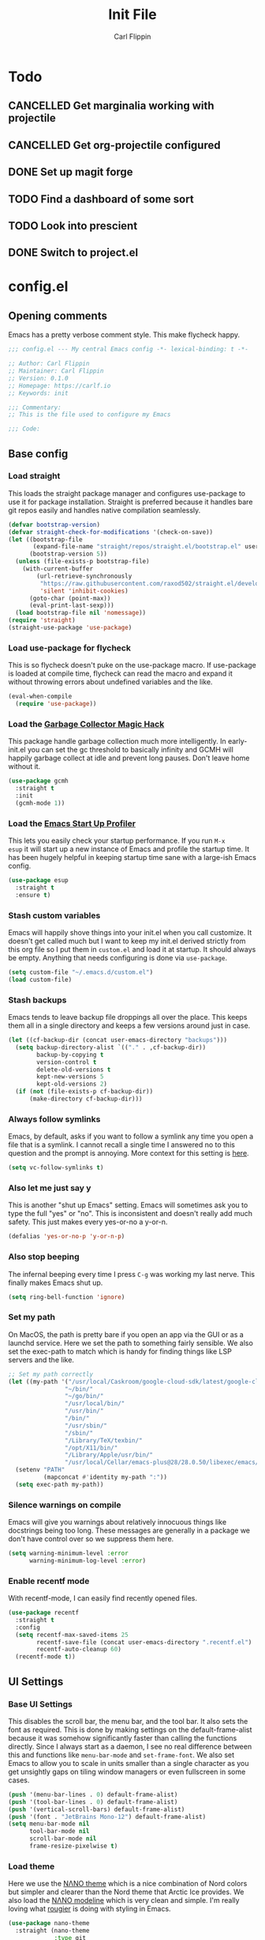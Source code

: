 #+title: Init File
#+author: Carl Flippin
#+startup: show2levels
* Todo
** CANCELLED Get marginalia working with projectile
:LOGBOOK:
- State "CANCELLED"  from "TODO"       [2021-10-15 Fri 15:33] \\
  Gave up. Projectile doesn't play nice.
:END:
** CANCELLED Get org-projectile configured
:LOGBOOK:
- State "CANCELLED"  from "TODO"       [2021-10-18 Mon 10:42] \\
  Ditched projectile so this is moot
:END:
** DONE Set up magit forge
:LOGBOOK:
- State "DONE"       from "TODO"       [2021-10-18 Mon 15:06] \\
  Got it working for github and ghosthub
:END:
** TODO Find a dashboard of some sort
** TODO Look into prescient
** DONE Switch to project.el
:LOGBOOK:
- State "DONE"       from "TODO"       [2021-10-15 Fri 15:56] \\
  Working fine for my purposes.
:END:
* config.el
** Opening comments
Emacs has a pretty verbose comment style. This make flycheck happy.
#+begin_src emacs-lisp :tangle yes
  ;;; config.el --- My central Emacs config -*- lexical-binding: t -*-

  ;; Author: Carl Flippin
  ;; Maintainer: Carl Flippin
  ;; Version: 0.1.0
  ;; Homepage: https://carlf.io
  ;; Keywords: init

  ;;; Commentary:
  ;; This is the file used to configure my Emacs

  ;;; Code:
#+end_src
** Base config
*** Load straight
This loads the straight package manager and configures use-package to
use it for package installation. Straight is preferred because it
handles bare git repos easily and handles native compilation
seamlessly.
#+begin_src emacs-lisp :tangle yes
  (defvar bootstrap-version)
  (defvar straight-check-for-modifications '(check-on-save))
  (let ((bootstrap-file
         (expand-file-name "straight/repos/straight.el/bootstrap.el" user-emacs-directory))
        (bootstrap-version 5))
    (unless (file-exists-p bootstrap-file)
      (with-current-buffer
          (url-retrieve-synchronously
           "https://raw.githubusercontent.com/raxod502/straight.el/develop/install.el"
           'silent 'inhibit-cookies)
        (goto-char (point-max))
        (eval-print-last-sexp)))
    (load bootstrap-file nil 'nomessage))
  (require 'straight)
  (straight-use-package 'use-package)
#+end_src
*** Load use-package for flycheck
This is so flycheck doesn't puke on the use-package macro. If
use-package is loaded at compile time, flycheck can read the macro and
expand it without throwing errors about undefined variables and the
like.
#+begin_src emacs-lisp :tangle yes
  (eval-when-compile
    (require 'use-package))
#+end_src
*** Load the [[https://gitlab.com/koral/gcmh][Garbage Collector Magic Hack]]
This package handle garbage collection much more intelligently. In
early-init.el you can set the gc threshold to basically infinity and
GCMH will happily garbage collect at idle and prevent long
pauses. Don't leave home without it.
#+begin_src emacs-lisp :tangle yes
  (use-package gcmh
    :straight t
    :init
    (gcmh-mode 1))
#+end_src
*** Load the [[https://github.com/jschaf/esup][Emacs Start Up Profiler]]
This lets you easily check your startup performance. If you run =M-x
esup= it will start up a new instance of Emacs and profile the startup
time. It has been hugely helpful in keeping startup time sane with a
large-ish Emacs config.
#+begin_src emacs-lisp :tangle yes
  (use-package esup
    :straight t
    :ensure t)
#+end_src
*** Stash custom variables
Emacs will happily shove things into your init.el when you call
customize. It doesn't get called much but I want to keep my init.el
derived strictly from this org file so I put them in =custom.el= and
load it at startup. It should always be empty. Anything that needs
configuring is done via =use-package=.
#+begin_src emacs-lisp :tangle yes
  (setq custom-file "~/.emacs.d/custom.el")
  (load custom-file)
#+end_src
*** Stash backups
Emacs tends to leave backup file droppings all over the place. This
keeps them all in a single directory and keeps a few versions around
just in case.
#+begin_src emacs-lisp :tangle yes
  (let ((cf-backup-dir (concat user-emacs-directory "backups")))
    (setq backup-directory-alist `(("." . ,cf-backup-dir))
          backup-by-copying t
          version-control t
          delete-old-versions t
          kept-new-versions 5
          kept-old-versions 2)
    (if (not (file-exists-p cf-backup-dir))
        (make-directory cf-backup-dir)))
#+end_src
*** Always follow symlinks
Emacs, by default, asks if you want to follow a symlink any time you
open a file that is a symlink. I cannot recall a single time I
answered no to this question and the prompt is annoying. More context
for this setting is [[https://www.gnu.org/software/emacs/manual/html_node/emacs/General-VC-Options.html][here]].
#+begin_src emacs-lisp :tangle yes
  (setq vc-follow-symlinks t)
#+end_src
*** Also let me just say y
This is another "shut up Emacs" setting. Emacs will sometimes ask you
to type the full "yes" or "no". This is inconsistent and doesn't
really add much safety. This just makes every yes-or-no a y-or-n.
#+begin_src emacs-lisp :tangle yes
  (defalias 'yes-or-no-p 'y-or-n-p)
#+end_src
*** Also stop beeping
The infernal beeping every time I press =C-g= was working my last
nerve. This finally makes Emacs shut up.
#+begin_src emacs-lisp :tangle yes
  (setq ring-bell-function 'ignore)
#+end_src
*** Set my path
On MacOS, the path is pretty bare if you open an app via the GUI or as
a launchd service. Here we set the path to something fairly
sensible. We also set the exec-path to match which is handy for
finding things like LSP servers and the like.
#+begin_src emacs-lisp :tangle yes
  ;; Set my path correctly
  (let ((my-path '("/usr/local/Caskroom/google-cloud-sdk/latest/google-cloud-sdk/bin/"
                  "~/bin/"
                  "~/go/bin/"
                  "/usr/local/bin/"
                  "/usr/bin/"
                  "/bin/"
                  "/usr/sbin/"
                  "/sbin/"
                  "/Library/TeX/texbin/"
                  "/opt/X11/bin/"
                  "/Library/Apple/usr/bin/"
                  "/usr/local/Cellar/emacs-plus@28/28.0.50/libexec/emacs/28.0.60/x86_64-apple-darwin20.6.0/")))
    (setenv "PATH"
            (mapconcat #'identity my-path ":"))
    (setq exec-path my-path))
#+end_src
*** Silence warnings on compile
Emacs will give you warnings about relatively innocuous things like
docstrings being too long. These messages are generally in a package
we don't have control over so we suppress them here.
#+begin_src emacs-lisp :tangle yes
  (setq warning-minimum-level :error
        warning-minimum-log-level :error)
#+end_src
*** Enable recentf mode
With recentf-mode, I can easily find recently opened files.
#+begin_src emacs-lisp :tangle yes
  (use-package recentf
    :straight t
    :config
    (setq recentf-max-saved-items 25
          recentf-save-file (concat user-emacs-directory ".recentf.el")
          recentf-auto-cleanup 60)
    (recentf-mode t))
#+end_src
** UI Settings
*** Base UI Settings
This disables the scroll bar, the menu bar, and the tool bar. It also
sets the font as required. This is done by making settings on the
default-frame-alist because it was somehow significantly faster than
calling the functions directly. Since I always start as a daemon, I
see no real difference between this and functions like =menu-bar-mode=
and =set-frame-font=. We also set Emacs to allow you to scale in units
smaller than a single character as you get unsightly gaps on tiling
window managers or even fullscreen in some cases.
#+begin_src emacs-lisp :tangle yes
  (push '(menu-bar-lines . 0) default-frame-alist)
  (push '(tool-bar-lines . 0) default-frame-alist)
  (push '(vertical-scroll-bars) default-frame-alist)
  (push '(font . "JetBrains Mono-12") default-frame-alist)
  (setq menu-bar-mode nil
        tool-bar-mode nil
        scroll-bar-mode nil
        frame-resize-pixelwise t)
#+end_src
*** Load theme
Here we use the [[https://github.com/rougier/nano-theme][NΛNO theme]] which is a nice combination of Nord colors
but simpler and clearer than the Nord theme that Arctic Ice
provides. We also load the [[https://github.com/rougier/nano-modeline/][NΛNO modeline]] which is very clean and
simple. I'm really loving what [[https://github.com/rougier][rougier]] is doing with styling in Emacs.
#+begin_src emacs-lisp :tangle yes
  (use-package nano-theme
    :straight (nano-theme
               :type git
               :host github
               :repo "rougier/nano-theme")
    :config
    (nano-dark))
  (use-package nano-modeline
    :straight (nano-modeline
               :type git
               :host github
               :repo "rougier/nano-modeline")
    :custom
    (nano-modeline-position 'bottom)
    :config
    (nano-modeline-mode))
#+end_src
*** Handle theme in daemon mode
I have found that most themes have a problem when opening an initial
frame when started in daemon mode. I've seen some indications that
this might be a problem with the theme but I like the theme enough
that I'm willing to accept this jank to make it work.
#+begin_src emacs-lisp :tangle yes
  (if (daemonp)
      (add-hook 'after-make-frame-functions
                (lambda (frame)
                  (select-frame frame)
                  (load-theme 'nano-dark t)))
    (load-theme 'nano-dark t))
#+end_src
*** Splash screen
The emacs splash screen is kind of unsightly and busy. Make it not
show up.
#+begin_src emacs-lisp :tangle yes
  (setq inhibit-splash-screen t)
#+end_src
*** which-key
I'm unsure if this belongs in the UI section or somewhere else. The
[[https://github.com/justbur/emacs-which-key][which-key]] package gives you a handy popup when you are mid-keystroke
to show you possible completions of the keystrokes you have typed. For
example, if I hit =C-c p= it will show me the projectile map. Very
handy for complex sets of keybindings.
#+begin_src emacs-lisp :tangle yes
  (use-package which-key
    :straight t
    :defer 1
    :config
    (which-key-mode))
#+end_src
** Movement
*** Load avy
[[https://github.com/abo-abo/avy][Avy]] is a powerful movement tool allowing you to jump to anywhere in a
buffer with just a few keystrokes. I pretty much just use
=avy-goto-char-timer= but it's a huge time-saver.
#+begin_src emacs-lisp :tangle yes
  (use-package avy
    :straight t
    :bind
    (("C-'" . avy-goto-char-timer)))
#+end_src
*** Load ace-window
I use [[https://github.com/abo-abo/ace-window][ace-window]] to manage and move between windows. With a single
keybinding, it can handle most tasks. The alternative approach here is
[[https://github.com/dimitri/switch-window][switch-window]] but my muscle memory already has this in place.
#+begin_src emacs-lisp :tangle yes
  (use-package ace-window
    :straight t
    :bind
    (("M-o" . ace-window)))
#+end_src
** Org Mode
*** Utility function for Jira todos
This is a handy function for creating a todo that references a Jira
ticket. It is used in the jira capture template below.
#+begin_src emacs-lisp :tangle yes
  (defun cf/jira-get-ticket (url)
    "Generate org-mode link to a Jira ticket"
    (let ((path (url-filename (url-generic-parse-url url)))
          (ticket-rx "\\(?:/[^/]+\\)+/\\([^?]+\\).*\\'"))
      (string-match ticket-rx path)
      (concat "[[" url "][" (match-string 1 path) "]]")))
#+end_src
*** Load org-mode
[[https://orgmode.org/][Org mode]] is half the reason I use emacs. It is a very powerful
outlining and text editing framework. Indeed, this config file is
written in org format and is export to bare elisp using tangle. It is
also a powerful todo manager. It can even be used as a knowledge base
and presentation system. A few things to note here. I am making some
handy templates relevant to my work. The Jira template makes keeping
tickets linked to my work Jira very simple. Also note the custom todo
keywords that variously record timestamps or notes as appropriate.
#+begin_src emacs-lisp :tangle yes
  (use-package org
    :straight t
    :custom
    (org-modules '(org-habit))
    :init
    (setq org-agenda-files '("~/Nextcloud/Documents/org")
          org-todo-keywords '((sequence "TODO(t!)" "PROGRESS(p!)" "VERIFY(v@)" "BLOCKED(b@)" "|" "CANCELLED(c@)" "DONE(d@)" "DELEGATED(e@)"))
          org-refile-targets '((org-agenda-files :maxlevel . 2))
          org-directory "~/Nextcloud/Documents/org"
          org-log-into-drawer t
          org-startup-indented t
          org-capture-templates
          '(("t" "Todo" entry (file+headline "~/Nextcloud/Documents/org/inbox.org" "Inbox")
             "* TODO %?\nCREATED: %U")
            ("j" "Jira" entry (file+headline "~/Nextcloud/Documents/org/inbox.org" "Inbox")
             "* TODO %? %(cf/jira-get-ticket \"%c\")\nCREATED: %U")))
    (add-to-list 'recentf-exclude org-agenda-files)
    :bind (("C-c a" . org-agenda)
           ("C-c c" . org-capture)))
#+end_src
*** Load org-roam
The [[https://www.orgroam.com/][org-roam]] package is an add-on to org that allows quick recording
and searching of notes. I have a fairly large web of notes in org-roam
and finding the note I need based on title or tag is trivial. Note
also that I am on the v2 version with updated functionality to allow
org-roam entries on branches rather than just on files.
#+begin_src emacs-lisp :tangle yes
  (use-package org-roam
    :straight t
    :custom
    (org-roam-directory "~/Nextcloud/Documents/org-roam")
    (org-roam-db-location "~/Nextcloud/Documents/org-roam/org-roam.db")
    :init
    (setq org-roam-v2-ack t)
    :bind
    (("C-c n i" . org-roam-insert)
     ("C-c n /" . org-roam-node-find))
    :config
    (org-roam-db-autosync-mode))
#+end_src
** Git
*** Magit
This is the other half of the reason I use Emacs. [[https://magit.vc/][Magit]] is a powerful
git interface built right into emacs. It knows about projects and will
handle things like rebase and stashes more easily than the command
line tool. A must have if you are doing anything with git.
#+begin_src emacs-lisp :tangle yes
  (use-package magit
    :straight t
    :bind
    ("C-x g" . magit-status))
#+end_src
*** Forge
This is an add-on for magit that allows you to easily interact with
github / github enterprise / gitlab. It lets you do a lot of the
things that command line tools like =gh= do for you.
#+begin_src emacs-lisp :tangle yes
  (use-package forge
    :straight t
    :ensure t
    :config
    (add-to-list 'forge-alist
                 '("ghosthub.corp.blizzard.net"
                   "ghosthub.corp.blizzard.net/api/v3"
                   "ghosthub.corp.blizzard.net"
                   forge-github-repository))
    :after magit)
#+end_src
*** Git-gutter
This is just a nice to have package that shows where the changes are
in a buffer. It makes it easy to see which lines were changed or
removed without having to open magit to check the diff. A real time
saver. The strange lists of numbers are to set the symbols used in the
fringe for git-gutter.
#+begin_src emacs-lisp :tangle yes
  (use-package git-gutter
    :straight t
    :hook
    ((markdown-mode . git-gutter-mode)
     (prog-mode . git-gutter-mode)
     (conf-mode . git-gutter-mode))
    :custom
    (git-gutter:disabled-modes '(org-mode asm-mode image-mode))
    (git-gutter:update-interval 1)
    (git-gutter:window-width 2)
    (git-gutter:ask-p nil))

  (use-package git-gutter-fringe
    :straight t
    :diminish git-gutter-mode
    :after git-gutter
    :demand fringe-helper
    :config
    (setq-default fringes-outside-margins t)
    (define-fringe-bitmap 'git-gutter-fr:added
      [224 224 224 224 224 224 224 224 224 224 224 224 224 224 224 224 224 224 224 224 224 224 224 224 224]
      nil nil 'center)
    (define-fringe-bitmap 'git-gutter-fr:modified
      [224 224 224 224 224 224 224 224 224 224 224 224 224 224 224 224 224 224 224 224 224 224 224 224 224]
      nil nil 'center)
    (define-fringe-bitmap 'git-gutter-fr:deleted
      [0 0 0 0 0 0 0 0 0 0 0 0 0 128 192 224 240 248]
      nil nil 'center))

#+end_src
** Projects
*** Load project.el
Initially this was using projectile but it seems to not play nicely
with marginalia. Instead, we use project.el.
#+begin_src emacs-lisp :tangle yes
  (use-package project
    :straight t
    :bind-keymap ("C-x p" . project-prefix-map))
#+end_src
** Completing Read
*** Vertico
[[https://github.com/minad/vertico][Vertico]] is a replacement for the default completing-read
implementation. It is lightweight and flexible.
#+begin_src emacs-lisp :tangle yes
  (use-package vertico
    :straight t
    :init
    (vertico-mode))
#+end_src
*** Orderless
The [[https://github.com/oantolin/orderless][orderless]] package gives a nice way of sorting candidates when
searching through vertico. This could probably be configured more
completely but it's doing what I need for now.
#+begin_src emacs-lisp :tangle yes
  (use-package orderless
    :straight t
    :init
    ;; Configure a custom style dispatcher (see the Consult wiki)
    ;; (setq orderless-style-dispatchers '(+orderless-dispatch))
    (setq completion-styles '(orderless)
          completion-category-defaults nil
          completion-category-overrides '((file (styles partial-completion)))))
#+end_src
*** Marginalia
The [[https://github.com/minad/marginalia][marginalia]] package provides more context when searching through
candidates in vertico. This is partly eye-candy and partly just nice
to have.
#+begin_src emacs-lisp :tangle yes
  (use-package marginalia
    :straight t
    :after vertico
    :bind (("M-a" . marginalia-cycle))
    :init
    (setq marginalia-command-categories
          '((project-switch-project . file)
            (project-find-file . project-file)
            (project-find-dir . project-file)))
    (marginalia-mode))
#+end_src
*** Embark
The [[https://github.com/oantolin/embark][embark]] package gives a richer set of actions on candidates in
vertico. You can, for instance, find a file and then decide to open it
as sudo. This relies on marginalia to tell it what kind of candidates
it is looking at to get a sensible set of possible actions.
#+begin_src emacs-lisp :tangle yes
  (use-package embark
    :straight t
    :ensure t
    :bind
    (("C-." . embark-act)
     ("C-;" . embark-dwim)
     ("C-h B" . embark-bindings))
    :init
    (setq prefix-help-command #'embark-prefix-help-command))
#+end_src
*** Consult
The [[https://github.com/minad/consult][consult]] package gives a lot of nice replacements for built-in
functions that play nicely with vertico. There's a lot of keybindings
here but it's only the tip of the iceberg. Note, also, that consult is
relying on projectile to find the root of the project for things like
consult-ripgrep.
#+begin_src emacs-lisp :tangle yes
  (use-package consult
    :straight t
    :bind
    (("C-c h" . consult-history)
     ("C-c m" . consult-mode-command)
     ("C-c b" . consult-bookmark)
     ("C-x b" . consult-buffer)
     ("C-x C-r" . consult-recent-file)
     ("C-x 4 b" . consult-buffer-other-window)
     ("C-x 5 b" . consult-buffer-other-frame)
     ("M-#" . consult-register-load)
     ("M-'" . consult-register-store)
     ("C-M-#" . consult-register)
     ("M-g g" . consult-goto-line)
     ("M-s f" . consult-find)
     ("M-s F" . consult-locate)
     ("M-s g" . consult-grep)
     ("M-s G" . consult-git-grep)
     ("M-s r" . consult-ripgrep)
     ("M-s l" . consult-line)
     ("M-s L" . consult-line-multi)
     ("M-s m" . consult-multi-occur)
     ("M-s k" . consult-keep-lines)
     ("M-s u" . consult-focus-lines)
     ("M-s l" . consult-line))
    :config
    (setq consult-project-root-function
          (lambda ()
            (when-let (project (project-current))
              (car (project-roots project))))))
#+end_src
** Auto-completion
*** Corfu
The [[https://github.com/minad/corfu][corfu]] package provides a simpler auto-completion experience than
the standard company-mode. I found company-mode was always getting in
my way and getting this working the way I want was just way
simpler. It support capf and dabbrev and LSP which covers all my use
cases.
#+begin_src emacs-lisp :tangle yes
  (use-package corfu
    :straight t
    :custom
    (corfu-auto t)
    :hook ((prog-mode . corfu-mode)
           (lsp-mode . corfu-mode)))
#+end_src
*** yasnippet
The [[http://joaotavora.github.io/yasnippet/][yasnippet]] package provides handy snippets for all kinds of
modes. Not we also load the yasnippit-snippets package which includes
a bunch of handy snippets out of the box. For example, all the elisp
code boxes in this org document were created by just typing =elisp_=
and pressing TAB.
#+begin_src emacs-lisp :tangle yes
  (use-package yasnippet
    :straight t
    :hook ((prog-mode . yas-minor-mode)
           (markdown-mode . yas-minor-mode)
           (org-mode . yas-minor-mode)))

  (use-package yasnippet-snippets
    :straight t
    :after yasnippet
    :config
    (yasnippet-snippets-initialize))
#+end_src
** General Code
*** Flycheck
The [[https://www.flycheck.org/en/latest/][flycheck]] package makes interfacing with various checkers very
easy. If you have a linter or checker installed, flycheck will
generally find it and use it and give you nice error messages for any
code problems. I don't do much configuration of it as the defaults
have worked for me thus far.
#+begin_src emacs-lisp :tangle yes
  ;; Load flycheck
  (use-package flycheck
    :straight t
    :custom
    (flycheck-emacs-lisp-load-path 'inherit)
    :hook ((prog-mode . flycheck-mode)))
#+end_src
*** Smartparens
The [[https://github.com/Fuco1/smartparens][smartparens]] package in strict mode forces you to keep your
parentheses balanced. It can sometimes be a hassle if you typo
something but the advantages outweigh the disadvantages.
#+begin_src emacs-lisp :tangle yes
  (use-package smartparens
    :straight t
    :config
    (require 'smartparens-config)
    :hook ((prog-mode . smartparens-strict-mode)))
#+end_src
*** LSP
The [[https://emacs-lsp.github.io/lsp-mode/][lsp-mode]] package provides generic support for the Language Server
Protocol and integrates nicely with packages like corfu. I really only
use it in go for now but the list is sure to grow.
#+begin_src emacs-lisp :tangle yes
  (use-package lsp-mode
    :straight t
    :init
    (setq lsp-keymap-prefix "C-c l"
          lsp-completion-provider :none)
    :hook
    (go-mode . lsp-deferred)
    (lsp-mode . lsp-enable-which-key-integration))

  (use-package lsp-ui
    :straight t
    :commands lsp-ui-mode)
#+end_src
** Specific Languages
*** Go
Go is probably my most used language at this point. We load go-mode
and integrate with LSP. Right now, go is the only language with LSP on
by default.
#+begin_src emacs-lisp :tangle yes
  (use-package go-mode
    :straight t
    :mode "\\.go\\'"
    :interpreter "go"
    :hook
    ((before-save . lsp-format-buffer)
     (before-save . lsp-organize-imports)))
#+end_src
*** YAML
Everything is YAML now. Running kubernetes is really just yaml-ops at
this point. This just gives some basic syntax highlighting which might
catch some bugs.
#+begin_src emacs-lisp :tangle yes
  (use-package yaml-mode
    :straight t
    :mode ("\\.yml\\'" "\\.yaml\\'"))
#+end_src
*** Shell Scripts
This loads the builtin sh-mode which handles sh/bash/zsh just fine. If
your script doesn't end in, for example, .sh you may need to use a
file-local variable to set the mode.
#+begin_src emacs-lisp :tangle yes
  (use-package sh-script
    :straight t
    :mode ("\\.sh\\'" "\\.zsh\\'"))
#+end_src
** Closing comments
Flycheck wants you to declare what the package provides and an
explicit comment indicating the end.
#+begin_src emacs-lisp :tangle yes
  (provide 'config)
  ;;; config.el ends here
#+end_src

